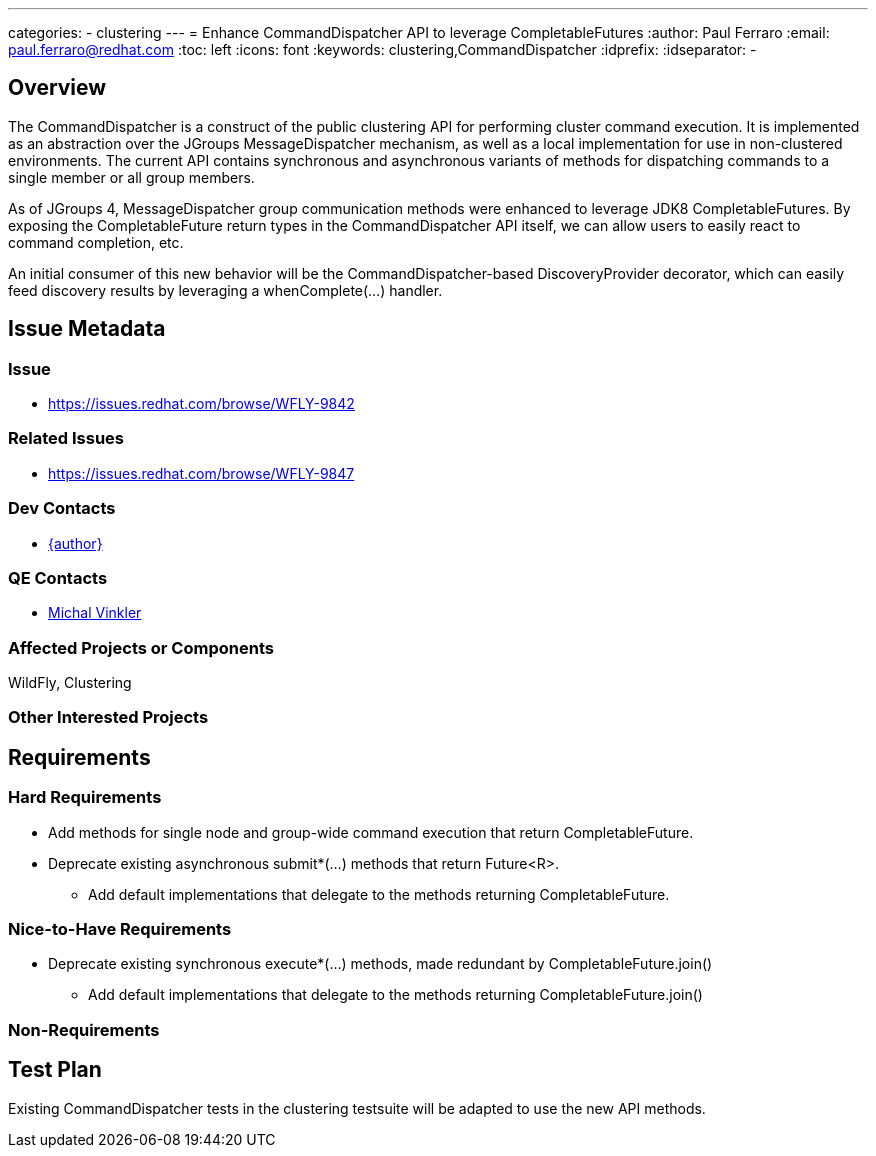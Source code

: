 ---
categories:
  - clustering
---
= Enhance CommandDispatcher API to leverage CompletableFutures
:author:            Paul Ferraro
:email:             paul.ferraro@redhat.com
:toc:               left
:icons:             font
:keywords:          clustering,CommandDispatcher
:idprefix:
:idseparator:       -

== Overview

The CommandDispatcher is a construct of the public clustering API for performing cluster command execution.
It is implemented as an abstraction over the JGroups MessageDispatcher mechanism, as well as a local implementation for use in non-clustered environments.
The current API contains synchronous and asynchronous variants of methods for dispatching commands to a single member or all group members.

As of JGroups 4, MessageDispatcher group communication methods were enhanced to leverage JDK8 CompletableFutures.
By exposing the CompletableFuture return types in the CommandDispatcher API itself, we can allow users to easily react to command completion, etc.

An initial consumer of this new behavior will be the CommandDispatcher-based DiscoveryProvider decorator, which can easily feed discovery results by leveraging a whenComplete(...) handler.

== Issue Metadata

=== Issue

* https://issues.redhat.com/browse/WFLY-9842

=== Related Issues

* https://issues.redhat.com/browse/WFLY-9847

=== Dev Contacts

* mailto:{email}[{author}]

=== QE Contacts

* mailto:mvinkler@redhat.com[Michal Vinkler]

=== Affected Projects or Components

WildFly, Clustering

=== Other Interested Projects

== Requirements

=== Hard Requirements

* Add methods for single node and group-wide command execution that return CompletableFuture.
* Deprecate existing asynchronous submit*(...) methods that return Future<R>.
** Add default implementations that delegate to the methods returning CompletableFuture.

=== Nice-to-Have Requirements

* Deprecate existing synchronous execute*(...) methods, made redundant by CompletableFuture.join()
** Add default implementations that delegate to the methods returning CompletableFuture.join()

=== Non-Requirements

== Test Plan

Existing CommandDispatcher tests in the clustering testsuite will be adapted to use the new API methods.
